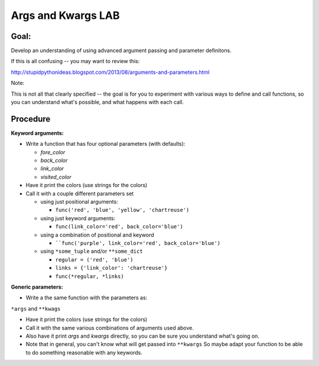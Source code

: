.. _exercise_args_kwargs_lab:

Args and Kwargs LAB
===================

Goal:
-----

Develop an understanding of using advanced argument passing and parameter definitons.

If this is all confusing -- you may want to review this:

http://stupidpythonideas.blogspot.com/2013/08/arguments-and-parameters.html

Note:

This is not all that clearly specified -- the goal is for you to
experiment with various ways to define and call functions, so you
can understand what's possible, and what happens with each call.

Procedure
---------

**Keyword arguments:**

* Write a function that has four optional parameters (with defaults):

  - `fore_color`
  - `back_color`
  - `link_color`
  - `visited_color`

* Have it print the colors (use strings for the colors)

* Call it with a couple different parameters set

  - using just positional arguments:

    - ``func('red', 'blue', 'yellow', 'chartreuse')``

  - using just keyword arguments:

    -  ``func(link_color='red', back_color='blue')``

  - using a combination of positional and keyword

    -  ````func('purple', link_color='red', back_color='blue')``

  - using ``*some_tuple`` and/or ``**some_dict``

    - ``regular = ('red', 'blue')``

    - ``links = {'link_color': 'chartreuse'}``

    - ``func(*regular, *links)``

.. nextslide::

**Generic parameters:**

* Write a the same function with the parameters as:

``*args`` and ``**kwags``

* Have it print the colors (use strings for the colors)

* Call it with the same various combinations of arguments used above.

*  Also have it print `args` and `kwargs` directly, so you can be sure you understand what's going on.

* Note that in general, you can't know what will get passed into ``**kwargs`` So maybe adapt your function to be able to do something reasonable with any keywords.


